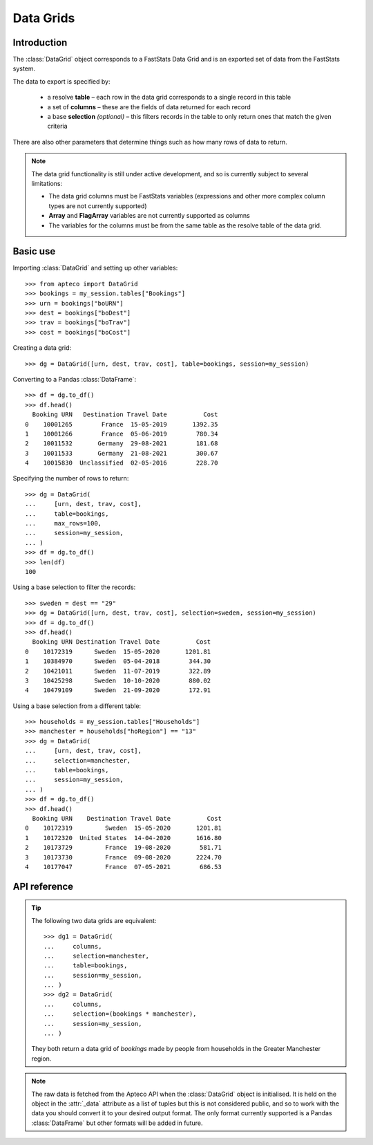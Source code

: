 .. _datagrid_reference:

**************
  Data Grids
**************

.. py:currentmodule:: apteco.datagrid

Introduction
============

The :class:`DataGrid` object corresponds to a FastStats Data Grid
and is an exported set of data from the FastStats system.

The data to export is specified by:

    * a resolve **table** – each row in the data grid corresponds to
      a single record in this table
    * a set of **columns** – these are the fields of data returned for each record
    * a base **selection** *(optional)* – this filters records in the table
      to only return ones that match the given criteria

There are also other parameters that determine things such as
how many rows of data to return.

.. note::
    The data grid functionality is still under active development,
    and so is currently subject to several limitations:

    * The data grid columns must be FastStats variables
      (expressions and other more complex column types are not currently supported)
    * **Array** and **FlagArray** variables are not currently supported as columns
    * The variables for the columns must be from the same table
      as the resolve table of the data grid.

Basic use
=========

Importing :class:`DataGrid` and setting up other variables::

    >>> from apteco import DataGrid
    >>> bookings = my_session.tables["Bookings"]
    >>> urn = bookings["boURN"]
    >>> dest = bookings["boDest"]
    >>> trav = bookings["boTrav"]
    >>> cost = bookings["boCost"]

Creating a data grid::

    >>> dg = DataGrid([urn, dest, trav, cost], table=bookings, session=my_session)

Converting to a Pandas :class:`DataFrame`::

    >>> df = dg.to_df()
    >>> df.head()
      Booking URN   Destination Travel Date          Cost
    0    10001265        France  15-05-2019       1392.35
    1    10001266        France  05-06-2019        780.34
    2    10011532       Germany  29-08-2021        181.68
    3    10011533       Germany  21-08-2021        300.67
    4    10015830  Unclassified  02-05-2016        228.70

Specifying the number of rows to return::

    >>> dg = DataGrid(
    ...     [urn, dest, trav, cost],
    ...     table=bookings,
    ...     max_rows=100,
    ...     session=my_session,
    ... )
    >>> df = dg.to_df()
    >>> len(df)
    100

Using a base selection to filter the records::

    >>> sweden = dest == "29"
    >>> dg = DataGrid([urn, dest, trav, cost], selection=sweden, session=my_session)
    >>> df = dg.to_df()
    >>> df.head()
      Booking URN Destination Travel Date          Cost
    0    10172319      Sweden  15-05-2020       1201.81
    1    10384970      Sweden  05-04-2018        344.30
    2    10421011      Sweden  11-07-2019        322.89
    3    10425298      Sweden  10-10-2020        880.02
    4    10479109      Sweden  21-09-2020        172.91

Using a base selection from a different table::

    >>> households = my_session.tables["Households"]
    >>> manchester = households["hoRegion"] == "13"
    >>> dg = DataGrid(
    ...     [urn, dest, trav, cost],
    ...     selection=manchester,
    ...     table=bookings,
    ...     session=my_session,
    ... )
    >>> df = dg.to_df()
    >>> df.head()
      Booking URN    Destination Travel Date          Cost
    0    10172319         Sweden  15-05-2020       1201.81
    1    10172320  United States  14-04-2020       1616.80
    2    10173729         France  19-08-2020        581.71
    3    10173730         France  09-08-2020       2224.70
    4    10177047         France  07-05-2021        686.53

.. Data Grid-related tasks
.. =======================

API reference
=============

.. class:: DataGrid(columns, selection=None, table=None, *, session=None)

    Create a data grid.

    :param list[Variable] columns: variables to use as columns in the data grid
    :param Clause selection: base selection to apply to the data grid
    :param Table table: resolve table of the data grid
    :param int max_rows: maximum number of records to return *(default is 1000)*
    :param Session session: current Apteco API session

    At least one of :attr:`selection` or :attr:`table` must be given:

        * If only :attr:`selection` is given,
          then :attr:`table` will be set to the resolve table of the selection.
        * If both are given and the resolve table of :attr:`selection`
          isn't :attr:`table`,
          then the records returned in the data grid
          are determined by mapping the selection to the required table by applying
          **ANY**/**THE** logic as necessary.
          This matches the behaviour when applying an underlying selection
          to a data grid in the FastStats application.
          The mapping described here happens in the FastStats data engine
          and does not change the :attr:`selection` on the :class:`DataGrid`.

.. tip::
    The following two data grids are equivalent::

        >>> dg1 = DataGrid(
        ...     columns,
        ...     selection=manchester,
        ...     table=bookings,
        ...     session=my_session,
        ... )
        >>> dg2 = DataGrid(
        ...     columns,
        ...     selection=(bookings * manchester),
        ...     session=my_session,
        ... )

    They both return a data grid of *bookings* made by people
    from households in the Greater Manchester region.

.. note::
    The raw data is fetched from the Apteco API
    when the :class:`DataGrid` object is initialised.
    It is held on the object in the :attr:`_data` attribute as a list of tuples
    but this is not considered public, and so to work with the data
    you should convert it to your desired output format.
    The only format currently supported is a Pandas :class:`DataFrame`
    but other formats will be added in future.

.. method:: to_df()

    Return the data as a Pandas :class:`DataFrame`.

    Currently, the :class:`DataFrame` is configured such that:

        * the *index* is a :class:`RangeIndex`
        * the *columns* are the variable descriptions
        * Selector, Date and DateTime variable columns display descriptions,
          rather than codes
        * all data is returned as raw strings
